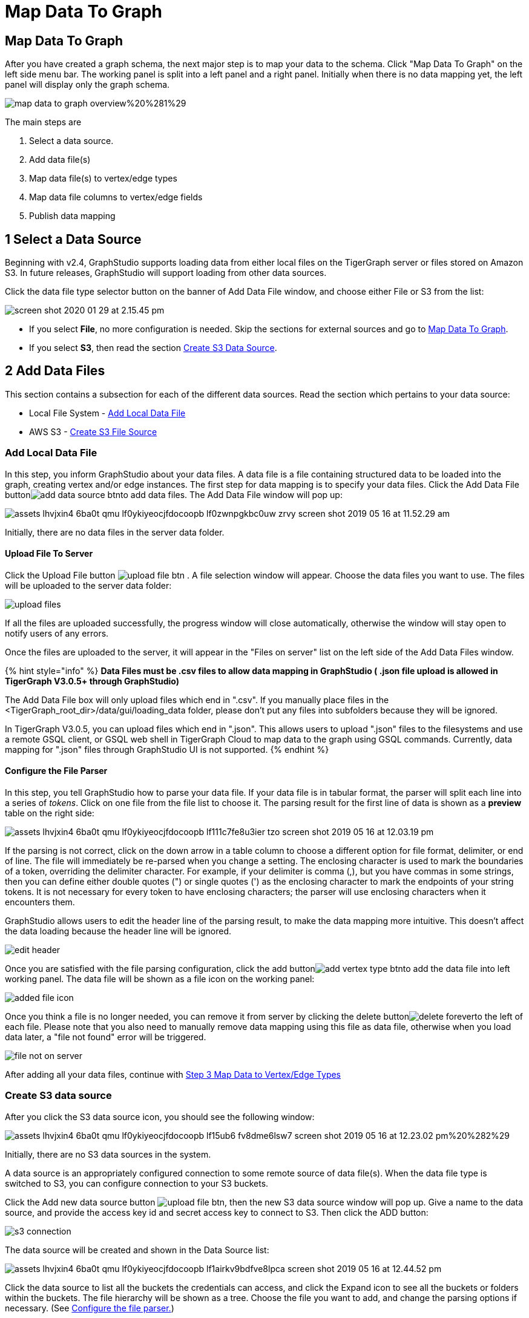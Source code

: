 = Map Data To Graph
:pp: {plus}{plus}

== Map Data To Graph +++<a id="TigerGraphGraphStudioUIGuide-MapDataToGraph">++++++</a>+++

After you have created a graph schema, the next major step is to map your data to the schema. Click "Map Data To Graph" on the left side menu bar. The working panel is split into a left panel and a right panel. Initially when there is no data mapping yet, the left panel will display only the graph schema.

image::../../.gitbook/assets/map-data-to-graph-overview%20%281%29.png[]

The main steps are

. Select a data source.
. Add data file(s)
. Map data file(s) to vertex/edge types
. Map data file columns to vertex/edge fields
. Publish data mapping

== 1 Select a Data Source

Beginning with v2.4, GraphStudio supports loading data from either local files on the TigerGraph server or files stored on Amazon S3. In future releases, GraphStudio will support loading from other data sources.

Click the data file type selector button on the banner of Add Data File window, and choose either File or S3 from the list:

image::../../.gitbook/assets/screen-shot-2020-01-29-at-2.15.45-pm.png[]

* If you select *File*, no more configuration is needed. Skip the sections for external sources and go to  link:map-data-to-graph.md#TigerGraphGraphStudioUIGuide-map_source_to_typeMapDataSourceToVertexTypeOrEdgeType[Map Data To Graph].
* If you select *S3*, then read the section link:map-data-to-graph.md#create-s3-data-source[Create S3 Data Source].

== 2 Add Data Files

This section contains a subsection for each of the different data sources. Read the section which pertains to your data source:

* Local File System - link:map-data-to-graph.md#add-local-data-file[Add Local Data File]
* AWS S3 - link:map-data-to-graph.md#create-s3-data-source[Create S3 File Source]

=== Add Local Data File

In this step, you inform GraphStudio about your data files. A data file is a file containing structured data to be loaded into the graph, creating vertex and/or edge instances. The first step for data mapping is to specify your data files. Click the Add Data File buttonimage:../../.gitbook/assets/add_data_source_btn.png[]to add data files. The Add Data File window will pop up:

image::../../.gitbook/assets/assets_-lhvjxin4__6ba0t-qmu_-lf0ykiyeocjfdocoopb_-lf0zwnpgkbc0uw_zrvy_screen-shot-2019-05-16-at-11.52.29-am.png[]

Initially, there are no data files in the server data folder.

==== Upload File To Server +++<a id="TigerGraphGraphStudioUIGuide-UploadFileToServer">++++++</a>+++

Click the Upload File button image:../../.gitbook/assets/upload_file_btn.png[] . A file selection window will appear. Choose the data files you want to use. The files will be uploaded to the server data folder:

image::../../.gitbook/assets/upload-files.png[]

If all the files are uploaded successfully, the progress window will close automatically, otherwise the window will stay open to notify users of any errors.

Once the files are uploaded to the server, it will appear in the "Files on server" list on the left side of the Add Data Files window.

{% hint style="info" %}
*Data Files must be .csv files to allow data mapping in GraphStudio ( .json file upload is allowed in TigerGraph V3.0.5+ through GraphStudio)*

The Add Data File box will only upload files which end in ".csv". If you manually place files in the <TigerGraph_root_dir>/data/gui/loading_data folder, please don't put any files into subfolders because they will be ignored.

In TigerGraph V3.0.5, you can upload files which end in ".json". This allows users to upload ".json" files to the filesystems and use a remote GSQL client, or GSQL web shell in TigerGraph Cloud to map data to the graph using GSQL commands. Currently, data mapping for ".json" files through GraphStudio UI is not supported.
{% endhint %}

==== Configure the File Parser +++<a id="TigerGraphGraphStudioUIGuide-ConfiguretheFileParser">++++++</a>+++

In this step, you tell GraphStudio how to parse your data file. If your data file is in tabular format, the parser will split each line into a series of _tokens_. Click on one file from the file list to choose it. The parsing result for the first line of data is shown as a *preview* table on the right side:

image::../../.gitbook/assets/assets_-lhvjxin4__6ba0t-qmu_-lf0ykiyeocjfdocoopb_-lf111c7fe8u3ier-tzo_screen-shot-2019-05-16-at-12.03.19-pm.png[]

If the parsing is not correct, click on the down arrow in a table column to choose a different option for file format, delimiter, or end of line. The file will immediately be re-parsed when you change a setting. The enclosing character is used to mark the boundaries of a token, overriding the delimiter character. For example, if your delimiter is comma (,), but you have commas in some strings, then you can define either double quotes (") or single quotes (') as the enclosing character to mark the endpoints of your string tokens. It is not necessary for every token to have enclosing characters; the parser will use enclosing characters when it encounters them.

GraphStudio allows users to edit the header line of the parsing result, to make the data mapping more intuitive. This doesn't affect the data loading because the header line will be ignored.

image::../../.gitbook/assets/edit-header.png[]

Once you are satisfied with the file parsing configuration, click the add buttonimage:../../.gitbook/assets/add_vertex_type_btn.png[]to add the data file into left working panel. The data file will be shown as a file icon on the working panel:

image::../../.gitbook/assets/added_file_icon.png[]

Once you think a file is no longer needed, you can remove it from server by clicking the delete buttonimage:../../.gitbook/assets/delete_forever.png[]to the left of each file. Please note that you also need to manually remove data mapping using this file as data file, otherwise when you load data later, a "file not found" error will be triggered.

image::../../.gitbook/assets/file-not-on-server.png[]

After adding all your data files, continue with link:map-data-to-graph.md#3-map-data-files-to-vertex-type-or-edge-type[Step 3 Map Data to Vertex/Edge Types]

=== Create S3 data source

After you click the S3 data source icon, you should see the following window:

image::../../.gitbook/assets/assets_-lhvjxin4__6ba0t-qmu_-lf0ykiyeocjfdocoopb_-lf15ub6_fv8dme6lsw7_screen-shot-2019-05-16-at-12.23.02-pm%20%282%29.png[]

Initially, there are no S3 data sources in the system.

A data source is an appropriately configured connection to some remote source of data file(s). When the data file type is switched to S3, you can configure connection to your S3 buckets.

Click the Add new data source button image:../../.gitbook/assets/upload_file_btn.png[], then the new S3 data source window will pop up. Give a name to the data source, and provide the access key id and secret access key to connect to S3. Then click the ADD button:

image::../../.gitbook/assets/s3-connection.png[]

The data source will be created and shown in the Data Source list:

image::../../.gitbook/assets/assets_-lhvjxin4__6ba0t-qmu_-lf0ykiyeocjfdocoopb_-lf1airkv9bdfve8lpca_screen-shot-2019-05-16-at-12.44.52-pm.png[]

Click the data source to list all the buckets the credentials can access, and click the Expand icon to see all the buckets or folders within the buckets. The file hierarchy will be shown as a tree. Choose the file you want to add, and change the parsing options if necessary. (See link:map-data-to-graph.md#TigerGraphGraphStudioUIGuide-ConfiguretheFileParser[Configure the file parser.])

image::../../.gitbook/assets/assets_-lhvjxin4__6ba0t-qmu_-lf0ykiyeocjfdocoopb_-lf1d-1wslbwckzs4fah_screen-shot-2019-05-16-at-12.56.32-pm.png[]

{% hint style="info" %}
Data files, after decompression, must be in either csv or parquet format.
{% endhint %}

{% hint style="success" %}
TigerGraph supports loading from archived and compressed S3 files directly. Currently supported file extensions includes zip, tar.gz, tgz and tar. GraphStudio detects the file extension and automatically chooses the corresponding file format. If the file is encoded with one of these formats but has a non-standard file extension, you can manually specify the File format.
{% endhint %}

After clicking the ADD button, an S3 file icon will appear on the working panel:

image::../../.gitbook/assets/screen-shot-2019-05-16-at-1.03.41-pm.png[]

After adding all your s3 data files, continue with link:map-data-to-graph.md#3-map-data-files-to-vertex-type-or-edge-type[Step 3 Map Data Files to Vertex/Edge Types]

== 3 Map Data Files To Vertex Type Or Edge Type

In this step, you link (map) a data file to a target vertex type or edge type. The mapping can be many-to-many, which means one data file can map to multiple vertex and / or edge types, and multiple data files can map to the same vertex or edge type. Click the map data file to vertex or edge buttonimage:../../.gitbook/assets/map_file_to_ve.png[]to enter _map data file to vertex or edge_ mode. When you finish mapping the data files, click the button again to exit this mode.

Then, click the data file icon. A hint will appear over the icon:

image::../../.gitbook/assets/screen-shot-2019-05-16-at-1.05.30-pm.png[]

Next, click the target vertex type circle or edge type link. A dashed link will appear between the data file and the target vertex or edge type:

image::../../.gitbook/assets/screen-shot-2019-05-16-at-2.20.53-pm.png[]

A red hint will appear if the target type has not yet received a mapping for its primary id(s).

== 4 Map Data Columns To Vertex Or Edge Attributes

In this step, you link particular columns of a data file to particular ids or attributes of a vertex type or edge type. First, choose one data mapping from one data file to one vertex or edge type (represented as a dashed green link on the left working panel). When selected, the dashed line becomes orange (active), and the right working panel will show two tables. The left table shows the data file columns along with the first row's tokens as sample data. The right table shows the fields of the target vertex or edge. For a vertex, its fields are primary id and attributes. For an edge, its fields are source vertex, target vertex, and attributes.

image::../../.gitbook/assets/1.png[]

In order to a column in the data file to a vertex or edge field, first click the row representing the data column in the left side data file table:

image::../../.gitbook/assets/2%20%282%29.png[]

Then, click the row representing the target field in the right side table. A green arrow appears to show the mapping. Repeat as needed to create all the mappings for this table-to-vertex/edge pair. Since many-to-one mapping is allowed, it is not necessary for one table to provide a mapping for every field in the target vertex/edge.

image::../../.gitbook/assets/3%20%283%29.png[]

=== Using a Token Function

GraphStudio gives you access to both a set of built-in functions and user-defined token functions to preprocess data file tokens before loading them in to the graph. For example, you can concatenate two columns in the data file and load them as an attribute. This section describes how to use these token functions.

First click the add token function buttonimage:../../.gitbook/assets/add_token_function_btn.png[]. The Add Token Function window will pop up. Click the down arrow to see the list of available token functions and select one. For some functions, you may also specify the number of input parameters. (Most token functions have a fixed number of input parameters; gsql_concat can accept any positive number of inputs). Click Add.

image::../../.gitbook/assets/add_token_function_window.png[]

GraphStudio currently does not support creating new user-defined functions.  If a user-defined function has been added via the GSQL interface, it will be listed here. To use a user-defined token function, you must manually specify the number of input parameters. The C{pp} code is shown in the Description section for your reference:

image::../../.gitbook/assets/user_defined_token_functions.png[]

A token function table will be added to the attribute mapping panel. You can drag the tables to re-arrange them. Token functions act as intermediate steps in the mapping. Create mappings from the data file table to the token function table, and then from the token function table to the vertex/attribute table. The final result looks like below:

image::../../.gitbook/assets/4.png[]

=== Auto Mapping

If the data file columns and the vertex/edge attributes have very similar names (only capitalization and hyphen differences), you can click the auto mapping buttonimage:../../.gitbook/assets/auto_mapping_btn.png[]. All similar columns will be mapped automatically.

=== Map A Constant Value To An Attribute Or Token Function Input +++<a id="TigerGraphGraphStudioUIGuide-map_const_value_to_attributeMapAConstantValueToAnAttributeOrTokenFunctionInput">++++++</a>+++

Sometimes, a user may need to load a constant value to an id or attribute. Here we show how to do this in GraphStudio.

==== Loading A Constant to An Attribute

In the right working panel, double-click on the target id or attribute (in the left column of the right table). In the example below, the attribute "label" has been double-clicked:

image::../../.gitbook/assets/6.png[]

This will cause the Load Constant window to pop up. Type in the constant value, and click the Add button to apply the mapping.

image::../../.gitbook/assets/load_constant_panel.png[]

After adding the constant value, the attribute's label will change to *id/attribute = "(your valid input value)"* .

image::../../.gitbook/assets/7.png[]

To modify or remove a constant mapping, double-click the id/attribute again. In the Load Constant window, enter the new value, or erase the value if you want to remove the mapping. Click the Add button to apply.

==== Use A Constant Input for a Token Function

First add the token function. Then double-click on the target input (in the left column of the token function table). In the example below, "Input 0" has been double-clicked.

image::../../.gitbook/assets/double_click_token_function_input.png[]

This will cause the Load Constant window to pop up. Type in the constant value and click the Add button to apply the mapping. After adding the constant value, the input's label will change to *Input = "(your input value)"* .

image::../../.gitbook/assets/token_function_with_constant_input.png[]

The constant value can be modified or removed by double-clicking the label and editing the value in the Load Constant window.

=== Add Data Filter +++<a id="TigerGraphGraphStudioUIGuide-data_filterAddDataFilter">++++++</a>+++

You can add a data filter to a data mapping so that only data records which meet conditions that you specify will be loaded into the graph.  This is equivalent to the WHERE clause in a GSQL load statement.

You can add one data filter for each data mapping from a data file to a vertex type or edge type, and the data filter only applies to that one mapping. Consider the following data mapping:

image::../../.gitbook/assets/8.png[]

By default, there is no data filter. Click the Data Filter buttonimage:../../.gitbook/assets/filter%20%282%29%20%281%29%20%282%29.png[]to start creating a data filter. The Add Data Filter window will appear.  The window contains three parts:

. The top section shows one row of sample data from your file, as a handy reference to the file's contents.
. The middle sections shows what the data filter looks like when it is converted a to GSQL WHERE clause. For more details, see the *WHERE Clause* section in the link:../../dev/gsql-ref/ddl-and-loading/[GSQL Language Reference Part 1 - Defining Graphs and Loading Data]
. The bottom section is where you define your data filter. The data filter will be converted to a GSQL WHERE clause and shown in real time.

image::../../.gitbook/assets/add_data_filter_window.png[]

A data filter condition is a Boolean expression, which can be a nested set of conditions. TigerGraph data loader evaluates the condition for each line in your input file. If the condition evaluates to be true, then the line of data is loaded.

First, click the Build Data Filter chooser (with default value "None"). A menu will appear, with many Boolean expression templates. Choose one of the options. If you plan to build a nested condition, start with your top level. The first several options are for comparison expressions:

image::../../.gitbook/assets/data_filter_choose_expression.png[]

After this are several more options, using operators such as AND, OR, NOT, IN, BETWEEN...AND, IS NUMERIC, and IS EMPTY.

image::../../.gitbook/assets/data_filter_choose_operator.png[]

Note that each of these expressions calls for 1, 2, 3, or a list of operands, and the operands themselves can be expressions. When you select an expression, additional choosers will appear below for you to specify the operand expressions.  The operand choices are context-sensitive, but typically they include

* a Data Column from the input file
* A constant value
* If the operator is AND, OR, or NOT, then the operand can be another condition. Thus is how conditions can be nested.

Suppose you are loading friendship edges where the input data fields are (person1, person2, friendship_start_date).  You want to load only the records where person1 is Tom and the friendship began on or before 2017-06-10. The data filter looks like the following:

image::../../.gitbook/assets/complete_data_filter.png[]

After adding the data filter, the right working panel will look like this:

image::../../.gitbook/assets/9.png[]

Hovering the mouse over the data filter indicatorimage:../../.gitbook/assets/data_filter_indicator.png[]will make the data filter condition appear. If you want to modify the data filter, click the Data Filter buttonimage:../../.gitbook/assets/filter%20%282%29%20%281%29%20%282%29.png[]or double-click the data filter indicator​. The Add Data Filter panel will appear.

To remove a data filter, select "None" at the top level dropdown of Build Data Filter section and then click Add. The data filter will be deleted.

image::../../.gitbook/assets/remove_data_filter.png[]

=== Advanced Features +++<a id="TigerGraphGraphStudioUIGuide-map_const_value_to_attributeMapAConstantValueToAnAttributeOrTokenFunctionInput">++++++</a>+++

More advanced data mapping features are grouped in the dropdown list underimage:../../.gitbook/assets/more-data-mapping.png[].

==== Map data to a map type attribute

Click image:../../.gitbook/assets/map-widget-btn.png[]in the dropdown list, then choose key type and value type. The types must match the key type and value type of the attribute you are mapping towards.

image::../../.gitbook/assets/screen-shot-2020-01-21-at-5.41.40-pm.png[]

A Map widget will be added to the attribute mapping panel.

image::../../.gitbook/assets/screen-shot-2020-01-21-at-5.43.15-pm.png[]

Create the mapping from the data columns to the Map widget, and from the Map widget to the attribute.

image::../../.gitbook/assets/screen-shot-2020-01-21-at-5.44.41-pm.png[]

==== Map data to a UDT type attribute

Click image:../../.gitbook/assets/udt-widget-btn.png[]in the dropdown list, then choose UDT name. The name must match the UDT type of the attribute you are mapping towards.

image::../../.gitbook/assets/screen-shot-2020-01-21-at-5.46.32-pm.png[]

A UDT widget will be added to the attribute mapping panel.

image::../../.gitbook/assets/screen-shot-2020-01-21-at-5.47.29-pm.png[]

Create the mapping from the data columns to the UDT widget, and from the UDT widget to the attribute.

image::../../.gitbook/assets/screen-shot-2020-01-21-at-5.47.42-pm.png[]

==== Map data to a map type attribute with UDT value type

If you want to map data to an attribute of map type with UDT value type, you have to combine a Map widget with a UDT widget.

Choose UDT as the value type and then choose the UDT name when adding the Map widget.

image::../../.gitbook/assets/screen-shot-2020-01-21-at-5.50.41-pm.png[]

Create data mapping between data columns, the UDT widget, the Map widget, and the attribute.

image::../../.gitbook/assets/screen-shot-2020-01-21-at-5.53.30-pm.png[]

=== Delete Options +++<a id="TigerGraphGraphStudioUIGuide-delete_optionsDeleteOptions">++++++</a>+++

In the Map Data To Graph page, you can delete anything that you added. Choose what you want to delete, then click the delete buttonimage:../../.gitbook/assets/delete_btn.png[]. Press the "Shift" key to select multiple icons you want to delete. Note that you cannot delete vertex or edge types in this page.

==== Delete Data Files +++<a id="TigerGraphGraphStudioUIGuide-DeleteDataSource">++++++</a>+++

Select the data file icon(s), then click the delete button.

image::../../.gitbook/assets/screen-shot-2019-05-16-at-2.35.00-pm.png[]

==== Delete Data File To Vertex Or Edge Mapping +++<a id="TigerGraphGraphStudioUIGuide-DeleteDataSourceToVertexOrEdgeMapping">++++++</a>+++

Select the dashed green link(s) between data file and mapped vertex/edge type, then click the delete button.

image::../../.gitbook/assets/screen-shot-2019-05-16-at-2.36.18-pm.png[]

==== Delete Data Column To Vertex Or Edge Attribute Mapping +++<a id="TigerGraphGraphStudioUIGuide-DeleteDataColumnToVertexOrEdgeAttributeMapping">++++++</a>+++

Select the green arrow(s) between data file table and vertex/edge attributes table, then click the delete button.

image::../../.gitbook/assets/5%20%281%29.png[]

==== Delete Token Functions +++<a id="TigerGraphGraphStudioUIGuide-DeleteTokenFunctions">++++++</a>+++

Select the token function table(s), then click the delete button.

image::../../.gitbook/assets/delete_token_functions.png[]

=== Undo And Redo +++<a id="TigerGraphGraphStudioUIGuide-UndoAndRedo">++++++</a>+++

You can undo or redo changes by clicking the Back or Forward buttons, respectively:image:../../.gitbook/assets/redo_undo_btn.png[]. The whole history since the time you entered the Map Data To Graph page is recorded.

== 5 Publish Data Mapping

Once you are satisfied with the data loading procedure, click the publish schema buttonimage:../../.gitbook/assets/publish_btn.png[]to publish the data loading procedure to the TigerGraph system. It takes about 2 to 3 seconds for publishing each data file mapping.

=== Expand Panels +++<a id="TigerGraphGraphStudioUIGuide-ExpandPanels">++++++</a>+++

The following three buttons allow you to expand the left or right working panel:image:../../.gitbook/assets/split-view.png[].

By default, the two panels have equal widths. Click the left button to expand the left working panel, or click the right button to expand the right working panel.
